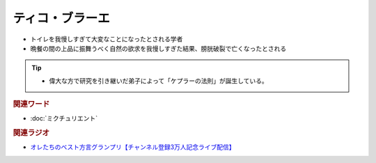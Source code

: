 ティコ・ブラーエ
===============================
.. glossary::
  ティコ・ブラーエ : て

* トイレを我慢しすぎて大変なことになったとされる学者
* 晩餐の間の上品に振舞うべく自然の欲求を我慢しすぎた結果、膀胱破裂で亡くなったとされる

.. tip:: 
  * 偉大な方で研究を引き継いだ弟子によって「ケプラーの法則」が誕生している。

.. rubric:: 関連ワード
* :doc:`ミクチュリエント` 

.. rubric:: 関連ラジオ
* `オレたちのベスト方言グランプリ【チャンネル登録3万人記念ライブ配信】`_

.. _オレたちのベスト方言グランプリ【チャンネル登録3万人記念ライブ配信】: https://www.youtube.com/watch?v=WhzAvTSYXxk


